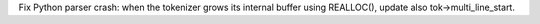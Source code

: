 Fix Python parser crash: when the tokenizer grows its internal buffer using
REALLOC(), update also tok->multi_line_start.
